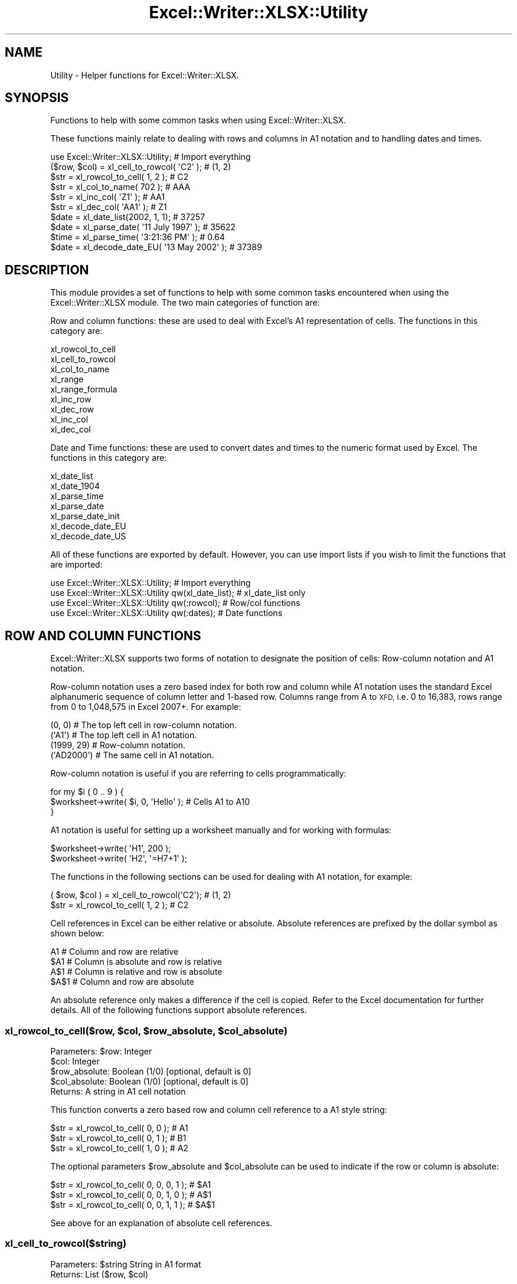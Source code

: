 .\" Automatically generated by Pod::Man 4.09 (Pod::Simple 3.35)
.\"
.\" Standard preamble:
.\" ========================================================================
.de Sp \" Vertical space (when we can't use .PP)
.if t .sp .5v
.if n .sp
..
.de Vb \" Begin verbatim text
.ft CW
.nf
.ne \\$1
..
.de Ve \" End verbatim text
.ft R
.fi
..
.\" Set up some character translations and predefined strings.  \*(-- will
.\" give an unbreakable dash, \*(PI will give pi, \*(L" will give a left
.\" double quote, and \*(R" will give a right double quote.  \*(C+ will
.\" give a nicer C++.  Capital omega is used to do unbreakable dashes and
.\" therefore won't be available.  \*(C` and \*(C' expand to `' in nroff,
.\" nothing in troff, for use with C<>.
.tr \(*W-
.ds C+ C\v'-.1v'\h'-1p'\s-2+\h'-1p'+\s0\v'.1v'\h'-1p'
.ie n \{\
.    ds -- \(*W-
.    ds PI pi
.    if (\n(.H=4u)&(1m=24u) .ds -- \(*W\h'-12u'\(*W\h'-12u'-\" diablo 10 pitch
.    if (\n(.H=4u)&(1m=20u) .ds -- \(*W\h'-12u'\(*W\h'-8u'-\"  diablo 12 pitch
.    ds L" ""
.    ds R" ""
.    ds C` ""
.    ds C' ""
'br\}
.el\{\
.    ds -- \|\(em\|
.    ds PI \(*p
.    ds L" ``
.    ds R" ''
.    ds C`
.    ds C'
'br\}
.\"
.\" Escape single quotes in literal strings from groff's Unicode transform.
.ie \n(.g .ds Aq \(aq
.el       .ds Aq '
.\"
.\" If the F register is >0, we'll generate index entries on stderr for
.\" titles (.TH), headers (.SH), subsections (.SS), items (.Ip), and index
.\" entries marked with X<> in POD.  Of course, you'll have to process the
.\" output yourself in some meaningful fashion.
.\"
.\" Avoid warning from groff about undefined register 'F'.
.de IX
..
.if !\nF .nr F 0
.if \nF>0 \{\
.    de IX
.    tm Index:\\$1\t\\n%\t"\\$2"
..
.    if !\nF==2 \{\
.        nr % 0
.        nr F 2
.    \}
.\}
.\" ========================================================================
.\"
.IX Title "Excel::Writer::XLSX::Utility 3"
.TH Excel::Writer::XLSX::Utility 3 "2019-04-07" "perl v5.26.2" "User Contributed Perl Documentation"
.\" For nroff, turn off justification.  Always turn off hyphenation; it makes
.\" way too many mistakes in technical documents.
.if n .ad l
.nh
.SH "NAME"
Utility \- Helper functions for Excel::Writer::XLSX.
.SH "SYNOPSIS"
.IX Header "SYNOPSIS"
Functions to help with some common tasks when using Excel::Writer::XLSX.
.PP
These functions mainly relate to dealing with rows and columns in A1 notation and to handling dates and times.
.PP
.Vb 1
\&    use Excel::Writer::XLSX::Utility;                     # Import everything
\&
\&    ($row, $col)    = xl_cell_to_rowcol( \*(AqC2\*(Aq );          # (1, 2)
\&    $str            = xl_rowcol_to_cell( 1, 2 );          # C2
\&    $str            = xl_col_to_name( 702 );              # AAA
\&    $str            = xl_inc_col( \*(AqZ1\*(Aq  );                # AA1
\&    $str            = xl_dec_col( \*(AqAA1\*(Aq );                # Z1
\&
\&    $date           = xl_date_list(2002, 1, 1);           # 37257
\&    $date           = xl_parse_date( \*(Aq11 July 1997\*(Aq );    # 35622
\&    $time           = xl_parse_time( \*(Aq3:21:36 PM\*(Aq );      # 0.64
\&    $date           = xl_decode_date_EU( \*(Aq13 May 2002\*(Aq ); # 37389
.Ve
.SH "DESCRIPTION"
.IX Header "DESCRIPTION"
This module provides a set of functions to help with some common tasks encountered when using the Excel::Writer::XLSX module. The two main categories of function are:
.PP
Row and column functions: these are used to deal with Excel's A1 representation of cells. The functions in this category are:
.PP
.Vb 9
\&    xl_rowcol_to_cell
\&    xl_cell_to_rowcol
\&    xl_col_to_name
\&    xl_range
\&    xl_range_formula
\&    xl_inc_row
\&    xl_dec_row
\&    xl_inc_col
\&    xl_dec_col
.Ve
.PP
Date and Time functions: these are used to convert dates and times to the numeric format used by Excel. The functions in this category are:
.PP
.Vb 7
\&    xl_date_list
\&    xl_date_1904
\&    xl_parse_time
\&    xl_parse_date
\&    xl_parse_date_init
\&    xl_decode_date_EU
\&    xl_decode_date_US
.Ve
.PP
All of these functions are exported by default. However, you can use import lists if you wish to limit the functions that are imported:
.PP
.Vb 4
\&    use Excel::Writer::XLSX::Utility;                  # Import everything
\&    use Excel::Writer::XLSX::Utility qw(xl_date_list); # xl_date_list only
\&    use Excel::Writer::XLSX::Utility qw(:rowcol);      # Row/col functions
\&    use Excel::Writer::XLSX::Utility qw(:dates);       # Date functions
.Ve
.SH "ROW AND COLUMN FUNCTIONS"
.IX Header "ROW AND COLUMN FUNCTIONS"
Excel::Writer::XLSX supports two forms of notation to designate the position of cells: Row-column notation and A1 notation.
.PP
Row-column notation uses a zero based index for both row and column while A1 notation uses the standard Excel alphanumeric sequence of column letter and 1\-based row. Columns range from A to \s-1XFD,\s0 i.e. 0 to 16,383, rows range from 0 to 1,048,575 in Excel 2007+. For example:
.PP
.Vb 2
\&    (0, 0)      # The top left cell in row\-column notation.
\&    (\*(AqA1\*(Aq)      # The top left cell in A1 notation.
\&
\&    (1999, 29)  # Row\-column notation.
\&    (\*(AqAD2000\*(Aq)  # The same cell in A1 notation.
.Ve
.PP
Row-column notation is useful if you are referring to cells programmatically:
.PP
.Vb 3
\&    for my $i ( 0 .. 9 ) {
\&        $worksheet\->write( $i, 0, \*(AqHello\*(Aq );    # Cells A1 to A10
\&    }
.Ve
.PP
A1 notation is useful for setting up a worksheet manually and for working with formulas:
.PP
.Vb 2
\&    $worksheet\->write( \*(AqH1\*(Aq, 200 );
\&    $worksheet\->write( \*(AqH2\*(Aq, \*(Aq=H7+1\*(Aq );
.Ve
.PP
The functions in the following sections can be used for dealing with A1 notation, for example:
.PP
.Vb 2
\&    ( $row, $col ) = xl_cell_to_rowcol(\*(AqC2\*(Aq);    # (1, 2)
\&    $str           = xl_rowcol_to_cell( 1, 2 );  # C2
.Ve
.PP
Cell references in Excel can be either relative or absolute. Absolute references are prefixed by the dollar symbol as shown below:
.PP
.Vb 4
\&    A1      # Column and row are relative
\&    $A1     # Column is absolute and row is relative
\&    A$1     # Column is relative and row is absolute
\&    $A$1    # Column and row are absolute
.Ve
.PP
An absolute reference only makes a difference if the cell is copied. Refer to the Excel documentation for further details. All of the following functions support absolute references.
.ie n .SS "xl_rowcol_to_cell($row, $col, $row_absolute, $col_absolute)"
.el .SS "xl_rowcol_to_cell($row, \f(CW$col\fP, \f(CW$row_absolute\fP, \f(CW$col_absolute\fP)"
.IX Subsection "xl_rowcol_to_cell($row, $col, $row_absolute, $col_absolute)"
.Vb 4
\&    Parameters: $row:           Integer
\&                $col:           Integer
\&                $row_absolute:  Boolean (1/0) [optional, default is 0]
\&                $col_absolute:  Boolean (1/0) [optional, default is 0]
\&
\&    Returns:    A string in A1 cell notation
.Ve
.PP
This function converts a zero based row and column cell reference to a A1 style string:
.PP
.Vb 3
\&    $str = xl_rowcol_to_cell( 0, 0 );    # A1
\&    $str = xl_rowcol_to_cell( 0, 1 );    # B1
\&    $str = xl_rowcol_to_cell( 1, 0 );    # A2
.Ve
.PP
The optional parameters \f(CW$row_absolute\fR and \f(CW$col_absolute\fR can be used to indicate if the row or column is absolute:
.PP
.Vb 3
\&    $str = xl_rowcol_to_cell( 0, 0, 0, 1 );    # $A1
\&    $str = xl_rowcol_to_cell( 0, 0, 1, 0 );    # A$1
\&    $str = xl_rowcol_to_cell( 0, 0, 1, 1 );    # $A$1
.Ve
.PP
See above for an explanation of absolute cell references.
.SS "xl_cell_to_rowcol($string)"
.IX Subsection "xl_cell_to_rowcol($string)"
.Vb 1
\&    Parameters: $string         String in A1 format
\&
\&    Returns:    List            ($row, $col)
.Ve
.PP
This function converts an Excel cell reference in A1 notation to a zero based row and column. The function will also handle Excel's absolute, \f(CW\*(C`$\*(C'\fR, cell notation.
.PP
.Vb 6
\&    my ( $row, $col ) = xl_cell_to_rowcol(\*(AqA1\*(Aq);      # (0, 0)
\&    my ( $row, $col ) = xl_cell_to_rowcol(\*(AqB1\*(Aq);      # (0, 1)
\&    my ( $row, $col ) = xl_cell_to_rowcol(\*(AqC2\*(Aq);      # (1, 2)
\&    my ( $row, $col ) = xl_cell_to_rowcol(\*(Aq$C2\*(Aq);     # (1, 2)
\&    my ( $row, $col ) = xl_cell_to_rowcol(\*(AqC$2\*(Aq);     # (1, 2)
\&    my ( $row, $col ) = xl_cell_to_rowcol(\*(Aq$C$2\*(Aq);    # (1, 2)
.Ve
.ie n .SS "xl_col_to_name($col, $col_absolute)"
.el .SS "xl_col_to_name($col, \f(CW$col_absolute\fP)"
.IX Subsection "xl_col_to_name($col, $col_absolute)"
.Vb 2
\&    Parameters: $col:           Integer
\&                $col_absolute:  Boolean (1/0) [optional, default is 0]
\&
\&    Returns:    A column string name.
.Ve
.PP
This function converts a zero based column reference to a string:
.PP
.Vb 3
\&    $str = xl_col_to_name(0);      # A
\&    $str = xl_col_to_name(1);      # B
\&    $str = xl_col_to_name(702);    # AAA
.Ve
.PP
The optional parameter \f(CW$col_absolute\fR can be used to indicate if the column is absolute:
.PP
.Vb 3
\&    $str = xl_col_to_name( 0, 0 );    # A
\&    $str = xl_col_to_name( 0, 1 );    # $A
\&    $str = xl_col_to_name( 1, 1 );    # $B
.Ve
.ie n .SS "xl_range($row_1, $row_2, $col_1, $col_2, $row_abs_1, $row_abs_2, $col_abs_1, $col_abs_2)"
.el .SS "xl_range($row_1, \f(CW$row_2\fP, \f(CW$col_1\fP, \f(CW$col_2\fP, \f(CW$row_abs_1\fP, \f(CW$row_abs_2\fP, \f(CW$col_abs_1\fP, \f(CW$col_abs_2\fP)"
.IX Subsection "xl_range($row_1, $row_2, $col_1, $col_2, $row_abs_1, $row_abs_2, $col_abs_1, $col_abs_2)"
.Vb 9
\&    Parameters: $sheetname      String
\&                $row_1:         Integer
\&                $row_2:         Integer
\&                $col_1:         Integer
\&                $col_2:         Integer
\&                $row_abs_1:     Boolean (1/0) [optional, default is 0]
\&                $row_abs_2:     Boolean (1/0) [optional, default is 0]
\&                $col_abs_1:     Boolean (1/0) [optional, default is 0]
\&                $col_abs_2:     Boolean (1/0) [optional, default is 0]
\&
\&    Returns:    A worksheet range formula as a string.
.Ve
.PP
This function converts zero based row and column cell references to an A1 style range string:
.PP
.Vb 5
\&    my $str = xl_range( 0, 9, 0, 0 );          # A1:A10
\&    my $str = xl_range( 1, 8, 2, 2 );          # C2:C9
\&    my $str = xl_range( 0, 3, 0, 4 );          # A1:E4
\&    my $str = xl_range( 0, 3, 0, 4, 1 );       # A$1:E4
\&    my $str = xl_range( 0, 3, 0, 4, 1, 1 );    # A$1:E$4
.Ve
.ie n .SS "xl_range_formula($sheetname, $row_1, $row_2, $col_1, $col_2)"
.el .SS "xl_range_formula($sheetname, \f(CW$row_1\fP, \f(CW$row_2\fP, \f(CW$col_1\fP, \f(CW$col_2\fP)"
.IX Subsection "xl_range_formula($sheetname, $row_1, $row_2, $col_1, $col_2)"
.Vb 5
\&    Parameters: $sheetname      String
\&                $row_1:         Integer
\&                $row_2:         Integer
\&                $col_1:         Integer
\&                $col_2:         Integer
\&
\&    Returns:    A worksheet range formula as a string.
.Ve
.PP
This function converts zero based row and column cell references to an A1 style formula string:
.PP
.Vb 3
\&    my $str = xl_range_formula( \*(AqSheet1\*(Aq, 0, 9,  0, 0 ); # =Sheet1!$A$1:$A$10
\&    my $str = xl_range_formula( \*(AqSheet2\*(Aq, 6, 65, 1, 1 ); # =Sheet2!$B$7:$B$66
\&    my $str = xl_range_formula( \*(AqNew data\*(Aq, 1, 8, 2, 2 );# =\*(AqNew data\*(Aq!$C$2:$C$9
.Ve
.PP
This is useful for setting ranges in Chart objects:
.PP
.Vb 4
\&    $chart\->add_series(
\&        categories => xl_range_formula( \*(AqSheet1\*(Aq, 1, 9, 0, 0 ),
\&        values     => xl_range_formula( \*(AqSheet1\*(Aq, 1, 9, 1, 1 ),
\&    );
\&
\&    # Which is the same as:
\&
\&    $chart\->add_series(
\&        categories => \*(Aq=Sheet1!$A$2:$A$10\*(Aq,
\&        values     => \*(Aq=Sheet1!$B$2:$B$10\*(Aq,
\&    );
.Ve
.SS "xl_inc_row($string)"
.IX Subsection "xl_inc_row($string)"
.Vb 1
\&    Parameters: $string, a string in A1 format
\&
\&    Returns:    Incremented string in A1 format
.Ve
.PP
This functions takes a cell reference string in A1 notation and increments the row. The function will also handle Excel's absolute, \f(CW\*(C`$\*(C'\fR, cell notation:
.PP
.Vb 4
\&    my $str = xl_inc_row( \*(AqA1\*(Aq );      # A2
\&    my $str = xl_inc_row( \*(AqB$2\*(Aq );     # B$3
\&    my $str = xl_inc_row( \*(Aq$C3\*(Aq );     # $C4
\&    my $str = xl_inc_row( \*(Aq$D$4\*(Aq );    # $D$5
.Ve
.SS "xl_dec_row($string)"
.IX Subsection "xl_dec_row($string)"
.Vb 1
\&    Parameters: $string, a string in A1 format
\&
\&    Returns:    Decremented string in A1 format
.Ve
.PP
This functions takes a cell reference string in A1 notation and decrements the row. The function will also handle Excel's absolute, \f(CW\*(C`$\*(C'\fR, cell notation:
.PP
.Vb 4
\&    my $str = xl_dec_row( \*(AqA2\*(Aq );      # A1
\&    my $str = xl_dec_row( \*(AqB$3\*(Aq );     # B$2
\&    my $str = xl_dec_row( \*(Aq$C4\*(Aq );     # $C3
\&    my $str = xl_dec_row( \*(Aq$D$5\*(Aq );    # $D$4
.Ve
.SS "xl_inc_col($string)"
.IX Subsection "xl_inc_col($string)"
.Vb 1
\&    Parameters: $string, a string in A1 format
\&
\&    Returns:    Incremented string in A1 format
.Ve
.PP
This functions takes a cell reference string in A1 notation and increments the column. The function will also handle Excel's absolute, \f(CW\*(C`$\*(C'\fR, cell notation:
.PP
.Vb 4
\&    my $str = xl_inc_col( \*(AqA1\*(Aq );      # B1
\&    my $str = xl_inc_col( \*(AqZ1\*(Aq );      # AA1
\&    my $str = xl_inc_col( \*(Aq$B1\*(Aq );     # $C1
\&    my $str = xl_inc_col( \*(Aq$D$5\*(Aq );    # $E$5
.Ve
.SS "xl_dec_col($string)"
.IX Subsection "xl_dec_col($string)"
.Vb 1
\&    Parameters: $string, a string in A1 format
\&
\&    Returns:    Decremented string in A1 format
.Ve
.PP
This functions takes a cell reference string in A1 notation and decrements the column. The function will also handle Excel's absolute, \f(CW\*(C`$\*(C'\fR, cell notation:
.PP
.Vb 4
\&    my $str = xl_dec_col( \*(AqB1\*(Aq );      # A1
\&    my $str = xl_dec_col( \*(AqAA1\*(Aq );     # Z1
\&    my $str = xl_dec_col( \*(Aq$C1\*(Aq );     # $B1
\&    my $str = xl_dec_col( \*(Aq$E$5\*(Aq );    # $D$5
.Ve
.SH "TIME AND DATE FUNCTIONS"
.IX Header "TIME AND DATE FUNCTIONS"
Dates and times in Excel are represented by real numbers, for example \*(L"Jan 1 2001 12:30 \s-1AM\*(R"\s0 is represented by the number 36892.521.
.PP
The integer part of the number stores the number of days since the epoch and the fractional part stores the percentage of the day in seconds.
.PP
A date or time in Excel is like any other number. To display the number as a date you must apply a number format to it: Refer to the \f(CW\*(C`set_num_format()\*(C'\fR method in the Excel::Writer::XLSX documentation:
.PP
.Vb 3
\&    $date = xl_date_list( 2001, 1, 1, 12, 30 );
\&    $format\->set_num_format( \*(Aqmmm d yyyy hh:mm AM/PM\*(Aq );
\&    $worksheet\->write( \*(AqA1\*(Aq, $date, $format );    # Jan 1 2001 12:30 AM
.Ve
.PP
The date handling functions below are supplied for historical reasons. In the current version of the module it is easier to just use the \f(CW\*(C`write_date_time()\*(C'\fR function to write dates or times. See the \s-1DATES AND TIME IN EXCEL\s0 section of the main Excel::Writer::XLSX documentation for details.
.PP
In addition to using the functions below you must install the Date::Manip and Date::Calc modules. See \s-1REQUIREMENTS\s0 and the individual requirements of each functions.
.PP
For a \f(CW\*(C`DateTime.pm\*(C'\fR solution see the DateTime::Format::Excel module.
.ie n .SS "xl_date_list($years, $months, $days, $hours, $minutes, $seconds)"
.el .SS "xl_date_list($years, \f(CW$months\fP, \f(CW$days\fP, \f(CW$hours\fP, \f(CW$minutes\fP, \f(CW$seconds\fP)"
.IX Subsection "xl_date_list($years, $months, $days, $hours, $minutes, $seconds)"
.Vb 6
\&    Parameters: $years:         Integer
\&                $months:        Integer [optional, default is 1]
\&                $days:          Integer [optional, default is 1]
\&                $hours:         Integer [optional, default is 0]
\&                $minutes:       Integer [optional, default is 0]
\&                $seconds:       Float   [optional, default is 0]
\&
\&    Returns:    A number that represents an Excel date
\&                or undef for an invalid date.
\&
\&    Requires:   Date::Calc
.Ve
.PP
This function converts an array of data into a number that represents an Excel date. All of the parameters are optional except for \f(CW$years\fR.
.PP
.Vb 4
\&    $date1 = xl_date_list( 2002, 1, 2 );                # 2 Jan 2002
\&    $date2 = xl_date_list( 2002, 1, 2, 12 );            # 2 Jan 2002 12:00 pm
\&    $date3 = xl_date_list( 2002, 1, 2, 12, 30 );        # 2 Jan 2002 12:30 pm
\&    $date4 = xl_date_list( 2002, 1, 2, 12, 30, 45 );    # 2 Jan 2002 12:30:45 pm
.Ve
.PP
This function can be used in conjunction with functions that parse date and time strings. In fact it is used in most of the following functions.
.SS "xl_parse_time($string)"
.IX Subsection "xl_parse_time($string)"
.Vb 1
\&    Parameters: $string, a textual representation of a time
\&
\&    Returns:    A number that represents an Excel time
\&                or undef for an invalid time.
.Ve
.PP
This function converts a time string into a number that represents an Excel time. The following time formats are valid:
.PP
.Vb 4
\&    hh:mm       [AM|PM]
\&    hh:mm       [AM|PM]
\&    hh:mm:ss    [AM|PM]
\&    hh:mm:ss.ss [AM|PM]
.Ve
.PP
The meridian, \s-1AM\s0 or \s-1PM,\s0 is optional and case insensitive. A 24 hour time is assumed if the meridian is omitted.
.PP
.Vb 4
\&    $time1 = xl_parse_time( \*(Aq12:18\*(Aq );
\&    $time2 = xl_parse_time( \*(Aq12:18:14\*(Aq );
\&    $time3 = xl_parse_time( \*(Aq12:18:14 AM\*(Aq );
\&    $time4 = xl_parse_time( \*(Aq1:18:14 AM\*(Aq );
.Ve
.PP
Time in Excel is expressed as a fraction of the day in seconds. Therefore you can calculate an Excel time as follows:
.PP
.Vb 1
\&    $time = ( $hours * 3600 + $minutes * 60 + $seconds ) / ( 24 * 60 * 60 );
.Ve
.SS "xl_parse_date($string)"
.IX Subsection "xl_parse_date($string)"
.Vb 1
\&    Parameters: $string, a textual representation of a date and time
\&
\&    Returns:    A number that represents an Excel date
\&                or undef for an invalid date.
\&
\&    Requires:   Date::Manip and Date::Calc
.Ve
.PP
This function converts a date and time string into a number that represents an Excel date.
.PP
The parsing is performed using the \f(CW\*(C`ParseDate()\*(C'\fR function of the Date::Manip module. Refer to the \f(CW\*(C`Date::Manip\*(C'\fR documentation for further information about the date and time formats that can be parsed. In order to use this function you will probably have to initialise some \f(CW\*(C`Date::Manip\*(C'\fR variables via the \f(CW\*(C`xl_parse_date_init()\*(C'\fR function, see below.
.PP
.Vb 1
\&    xl_parse_date_init( "TZ=GMT", "DateFormat=non\-US" );
\&
\&    $date1 = xl_parse_date( "11/7/97" );
\&    $date2 = xl_parse_date( "Friday 11 July 1997" );
\&    $date3 = xl_parse_date( "10:30 AM Friday 11 July 1997" );
\&    $date4 = xl_parse_date( "Today" );
\&    $date5 = xl_parse_date( "Yesterday" );
.Ve
.PP
Note, if you parse a string that represents a time but not a date this function will add the current date. If you want the time without the date you can do something like the following:
.PP
.Vb 2
\&    $time  = xl_parse_date( "10:30 AM" );
\&    $time \-= int( $time );
.Ve
.ie n .SS "xl_parse_date_init(""variable=value"", ...)"
.el .SS "xl_parse_date_init(``variable=value'', ...)"
.IX Subsection "xl_parse_date_init(variable=value, ...)"
.Vb 1
\&    Parameters: A list of Date::Manip variable strings
\&
\&    Returns:    A list of all the Date::Manip strings
\&
\&    Requires:   Date::Manip
.Ve
.PP
This function is used to initialise variables required by the Date::Manip module. You should call this function before calling \f(CW\*(C`xl_parse_date()\*(C'\fR. It need only be called once.
.PP
This function is a thin wrapper for the \f(CW\*(C`Date::Manip::Date_Init()\*(C'\fR function. You can use \f(CW\*(C`Date_Init()\*(C'\fR  directly if you wish. Refer to the \f(CW\*(C`Date::Manip\*(C'\fR documentation for further information.
.PP
.Vb 2
\&    xl_parse_date_init( "TZ=MST", "DateFormat=US" );
\&    $date1 = xl_parse_date( "11/7/97" );    # November 7th 1997
\&
\&    xl_parse_date_init( "TZ=GMT", "DateFormat=non\-US" );
\&    $date1 = xl_parse_date( "11/7/97" );    # July 11th 1997
.Ve
.SS "xl_decode_date_EU($string)"
.IX Subsection "xl_decode_date_EU($string)"
.Vb 1
\&    Parameters: $string, a textual representation of a date and time
\&
\&    Returns:    A number that represents an Excel date
\&                or undef for an invalid date.
\&
\&    Requires:   Date::Calc
.Ve
.PP
This function converts a date and time string into a number that represents an Excel date.
.PP
The date parsing is performed using the \f(CW\*(C`Decode_Date_EU()\*(C'\fR function of the Date::Calc module. Refer to the \f(CW\*(C`Date::Calc\*(C'\fR documentation for further information about the date formats that can be parsed. Also note the following from the \f(CW\*(C`Date::Calc\*(C'\fR documentation:
.PP
\&\*(L"If the year is given as one or two digits only (i.e., if the year is less than 100), it is mapped to the window 1970 \-2069 as follows:\*(R"
.PP
.Vb 2
\&     0 <= $year <  70  ==>  $year += 2000;
\&    70 <= $year < 100  ==>  $year += 1900;
.Ve
.PP
The time portion of the string is parsed using the \f(CW\*(C`xl_parse_time()\*(C'\fR function described above.
.PP
Note: the \s-1EU\s0 in the function name means that a European date format is assumed if it is not clear from the string. See the first example below.
.PP
.Vb 3
\&    $date1 = xl_decode_date_EU( "11/7/97" );                    #11 July 1997
\&    $date2 = xl_decode_date_EU( "Sat 12 Sept 1998" );
\&    $date3 = xl_decode_date_EU( "4:30 AM Sat 12 Sept 1998" );
.Ve
.SS "xl_decode_date_US($string)"
.IX Subsection "xl_decode_date_US($string)"
.Vb 1
\&    Parameters: $string, a textual representation of a date and time
\&
\&    Returns:    A number that represents an Excel date
\&                or undef for an invalid date.
\&
\&    Requires:   Date::Calc
.Ve
.PP
This function converts a date and time string into a number that represents an Excel date.
.PP
The date parsing is performed using the \f(CW\*(C`Decode_Date_US()\*(C'\fR function of the Date::Calc module. Refer to the \f(CW\*(C`Date::Calc\*(C'\fR documentation for further information about the date formats that can be parsed. Also note the following from the \f(CW\*(C`Date::Calc\*(C'\fR documentation:
.PP
\&\*(L"If the year is given as one or two digits only (i.e., if the year is less than 100), it is mapped to the window 1970 \-2069 as follows:\*(R"
.PP
.Vb 2
\&     0 <= $year <  70  ==>  $year += 2000;
\&    70 <= $year < 100  ==>  $year += 1900;
.Ve
.PP
The time portion of the string is parsed using the \f(CW\*(C`xl_parse_time()\*(C'\fR function described above.
.PP
Note: the \s-1US\s0 in the function name means that an American date format is assumed if it is not clear from the string. See the first example below.
.PP
.Vb 3
\&    $date1 = xl_decode_date_US( "11/7/97" );                 # 7 November 1997
\&    $date2 = xl_decode_date_US( "Sept 12 Saturday 1998" );
\&    $date3 = xl_decode_date_US( "4:30 AM Sept 12 Sat 1998" );
.Ve
.SS "xl_date_1904($date)"
.IX Subsection "xl_date_1904($date)"
.Vb 1
\&    Parameters: $date, an Excel date with a 1900 epoch
\&
\&    Returns:    an Excel date with a 1904 epoch or zero if
\&                the $date is before 1904
.Ve
.PP
This function converts an Excel date based on the 1900 epoch into a date based on the 1904 epoch.
.PP
.Vb 2
\&    $date1 = xl_date_list( 2002, 1, 13 );    # 13 Jan 2002, 1900 epoch
\&    $date2 = xl_date_1904( $date1 );         # 13 Jan 2002, 1904 epoch
.Ve
.PP
See also the \f(CW\*(C`set_1904()\*(C'\fR workbook method in the Excel::Writer::XLSX documentation.
.SH "REQUIREMENTS"
.IX Header "REQUIREMENTS"
The date and time functions require functions from the Date::Manip and Date::Calc modules. The required functions are \*(L"autoused\*(R" from these modules so that you do not have to install them unless you wish to use the date and time routines. Therefore it is possible to use the row and column functions without having \f(CW\*(C`Date::Manip\*(C'\fR and \f(CW\*(C`Date::Calc\*(C'\fR installed.
.PP
For more information about \*(L"autousing\*(R" refer to the documentation on the \f(CW\*(C`autouse\*(C'\fR pragma.
.SH "BUGS"
.IX Header "BUGS"
When using the autoused functions from \f(CW\*(C`Date::Manip\*(C'\fR and \f(CW\*(C`Date::Calc\*(C'\fR on Perl 5.6.0 with \f(CW\*(C`\-w\*(C'\fR you will get a warning like this:
.PP
.Vb 1
\&    "Subroutine xxx redefined ..."
.Ve
.PP
The current workaround for this is to put \f(CW\*(C`use warnings;\*(C'\fR near the beginning of your program.
.SH "AUTHOR"
.IX Header "AUTHOR"
John McNamara jmcnamara@cpan.org
.SH "COPYRIGHT"
.IX Header "COPYRIGHT"
Copyright MM-MMXIX, John McNamara.
.PP
All Rights Reserved. This module is free software. It may be used, redistributed and/or modified under the same terms as Perl itself.
